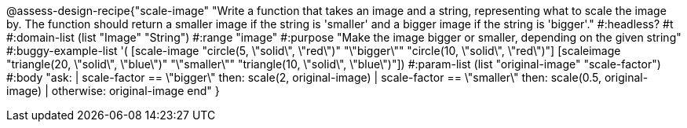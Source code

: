 @assess-design-recipe{"scale-image"
"Write a function that takes an image and a string, representing what to scale the image by. The function should return a smaller image if the string is 'smaller' and a bigger image if the string is 'bigger'."
    #:headless? #t
	#:domain-list (list "Image" "String")
	#:range "image"
	#:purpose "Make the image bigger or smaller, depending on the
	given string"
	#:buggy-example-list
	'(
	[scale-image "circle(5, \"solid\", \"red\")" "\"bigger\"" "circle(10, \"solid\", \"red\")"]
	[scaleimage "triangle(20, \"solid\", \"blue\")" "\"smaller\"" "triangle(10,
	\"solid\", \"blue\")"])
	#:param-list (list "original-image" "scale-factor")
	#:body
	"ask:
	  | scale-factor == \"bigger\" then: scale(2, original-image)
	  | scale-factor == \"smaller\" then: scale(0.5, original-image)
	  | otherwise: original-image
	end"
}
